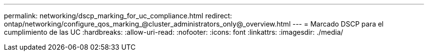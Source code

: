 ---
permalink: networking/dscp_marking_for_uc_compliance.html 
redirect: ontap/networking/configure_qos_marking_@cluster_administrators_only@_overview.html 
---
= Marcado DSCP para el cumplimiento de las UC
:hardbreaks:
:allow-uri-read: 
:nofooter: 
:icons: font
:linkattrs: 
:imagesdir: ./media/


